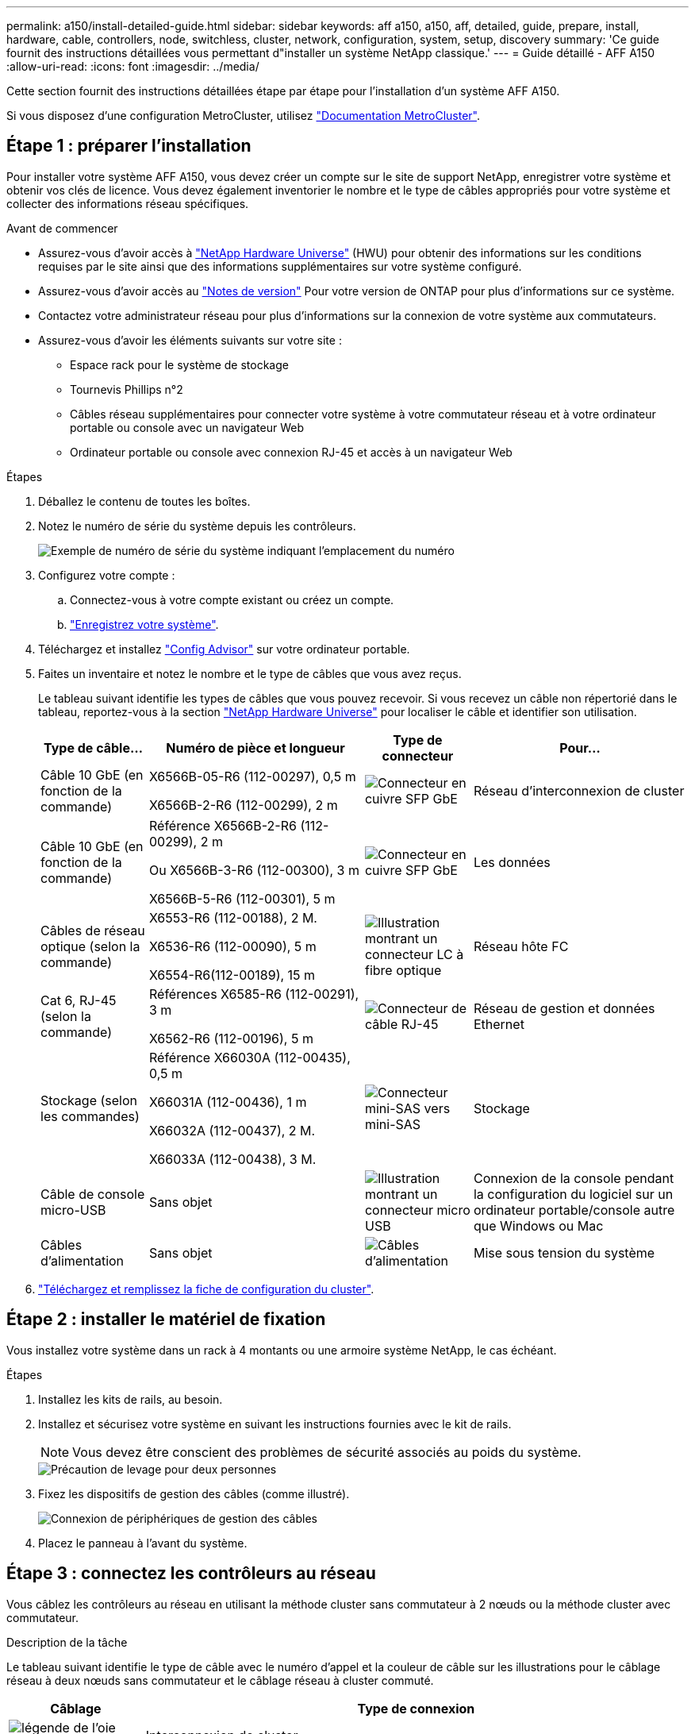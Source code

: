---
permalink: a150/install-detailed-guide.html 
sidebar: sidebar 
keywords: aff a150, a150, aff, detailed, guide, prepare, install, hardware, cable, controllers, node, switchless, cluster, network, configuration, system, setup, discovery 
summary: 'Ce guide fournit des instructions détaillées vous permettant d"installer un système NetApp classique.' 
---
= Guide détaillé - AFF A150
:allow-uri-read: 
:icons: font
:imagesdir: ../media/


[role="lead"]
Cette section fournit des instructions détaillées étape par étape pour l'installation d'un système AFF A150.

Si vous disposez d'une configuration MetroCluster, utilisez https://docs.netapp.com/us-en/ontap-metrocluster/index.html["Documentation MetroCluster"^].



== Étape 1 : préparer l'installation

Pour installer votre système AFF A150, vous devez créer un compte sur le site de support NetApp, enregistrer votre système et obtenir vos clés de licence. Vous devez également inventorier le nombre et le type de câbles appropriés pour votre système et collecter des informations réseau spécifiques.

.Avant de commencer
* Assurez-vous d'avoir accès à link:https://hwu.netapp.com["NetApp Hardware Universe"^] (HWU) pour obtenir des informations sur les conditions requises par le site ainsi que des informations supplémentaires sur votre système configuré.
* Assurez-vous d'avoir accès au link:http://mysupport.netapp.com/documentation/productlibrary/index.html?productID=62286["Notes de version"^] Pour votre version de ONTAP pour plus d'informations sur ce système.
* Contactez votre administrateur réseau pour plus d'informations sur la connexion de votre système aux commutateurs.
* Assurez-vous d'avoir les éléments suivants sur votre site :
+
** Espace rack pour le système de stockage
** Tournevis Phillips n°2
** Câbles réseau supplémentaires pour connecter votre système à votre commutateur réseau et à votre ordinateur portable ou console avec un navigateur Web
** Ordinateur portable ou console avec connexion RJ-45 et accès à un navigateur Web




.Étapes
. Déballez le contenu de toutes les boîtes.
. Notez le numéro de série du système depuis les contrôleurs.
+
image::../media/drw_ssn_label.png[Exemple de numéro de série du système indiquant l'emplacement du numéro]

. Configurez votre compte :
+
.. Connectez-vous à votre compte existant ou créez un compte.
.. https://mysupport.netapp.com/eservice/registerSNoAction.do?moduleName=RegisterMyProduct["Enregistrez votre système"].


. Téléchargez et installez https://mysupport.netapp.com/site/tools/tool-eula/activeiq-configadvisor["Config Advisor"] sur votre ordinateur portable.
. Faites un inventaire et notez le nombre et le type de câbles que vous avez reçus.
+
Le tableau suivant identifie les types de câbles que vous pouvez recevoir. Si vous recevez un câble non répertorié dans le tableau, reportez-vous à la section https://hwu.netapp.com["NetApp Hardware Universe"] pour localiser le câble et identifier son utilisation.

+
[cols="1,2,1,2"]
|===
| Type de câble... | Numéro de pièce et longueur | Type de connecteur | Pour... 


 a| 
Câble 10 GbE (en fonction de la commande)
 a| 
X6566B-05-R6 (112-00297), 0,5 m

X6566B-2-R6 (112-00299), 2 m
 a| 
image:../media/oie_cable_sfp_gbe_copper.png["Connecteur en cuivre SFP GbE"]
 a| 
Réseau d'interconnexion de cluster



 a| 
Câble 10 GbE (en fonction de la commande)
 a| 
Référence X6566B-2-R6 (112-00299), 2 m

Ou X6566B-3-R6 (112-00300), 3 m

X6566B-5-R6 (112-00301), 5 m
 a| 
image:../media/oie_cable_sfp_gbe_copper.png["Connecteur en cuivre SFP GbE"]
 a| 
Les données



 a| 
Câbles de réseau optique (selon la commande)
 a| 
X6553-R6 (112-00188), 2 M.

X6536-R6 (112-00090), 5 m

X6554-R6(112-00189), 15 m
 a| 
image:../media/oie_cable_fiber_lc_connector.png["Illustration montrant un connecteur LC à fibre optique"]
 a| 
Réseau hôte FC



 a| 
Cat 6, RJ-45 (selon la commande)
 a| 
Références X6585-R6 (112-00291), 3 m

X6562-R6 (112-00196), 5 m
 a| 
image:../media/oie_cable_rj45.png["Connecteur de câble RJ-45"]
 a| 
Réseau de gestion et données Ethernet



 a| 
Stockage (selon les commandes)
 a| 
Référence X66030A (112-00435), 0,5 m

X66031A (112-00436), 1 m

X66032A (112-00437), 2 M.

X66033A (112-00438), 3 M.
 a| 
image:../media/oie_cable_mini_sas_hd_to_mini_sas_hd.png["Connecteur mini-SAS vers mini-SAS"]
 a| 
Stockage



 a| 
Câble de console micro-USB
 a| 
Sans objet
 a| 
image:../media/oie_cable_micro_usb.png["Illustration montrant un connecteur micro USB"]
 a| 
Connexion de la console pendant la configuration du logiciel sur un ordinateur portable/console autre que Windows ou Mac



 a| 
Câbles d'alimentation
 a| 
Sans objet
 a| 
image:../media/oie_cable_power.png["Câbles d'alimentation"]
 a| 
Mise sous tension du système

|===
. https://library.netapp.com/ecm/ecm_download_file/ECMLP2839002["Téléchargez et remplissez la fiche de configuration du cluster"].




== Étape 2 : installer le matériel de fixation

Vous installez votre système dans un rack à 4 montants ou une armoire système NetApp, le cas échéant.

.Étapes
. Installez les kits de rails, au besoin.
. Installez et sécurisez votre système en suivant les instructions fournies avec le kit de rails.
+

NOTE: Vous devez être conscient des problèmes de sécurité associés au poids du système.

+
image::../media/drw_oie_fas2700_weight_caution.png[Précaution de levage pour deux personnes]

. Fixez les dispositifs de gestion des câbles (comme illustré).
+
image::../media/drw_cable_management_arm_install.png[Connexion de périphériques de gestion des câbles]

. Placez le panneau à l'avant du système.




== Étape 3 : connectez les contrôleurs au réseau

Vous câblez les contrôleurs au réseau en utilisant la méthode cluster sans commutateur à 2 nœuds ou la méthode cluster avec commutateur.

.Description de la tâche
Le tableau suivant identifie le type de câble avec le numéro d'appel et la couleur de câble sur les illustrations pour le câblage réseau à deux nœuds sans commutateur et le câblage réseau à cluster commuté.

[cols="20%,80%"]
|===
| Câblage | Type de connexion 


 a| 
image::../media/oie_legend_icon_1_lg.svg[légende de l'oie icône 1 lg]
 a| 
Interconnexion de cluster



 a| 
image::../media/oie_legend_icon_2_o.svg[icône de légende oie 2 o]
 a| 
Contrôleurs pour héberger des switchs de réseau de données



 a| 
image::../media/oie_legend_icon_3_lp.svg[icône de légende oie 3 lp]
 a| 
Contrôleurs au commutateur réseau de gestion

|===
[role="tabbed-block"]
====
.Option 1 : cluster à 2 nœuds sans commutateur
--
Reliez le cluster à 2 nœuds sans commutateur.

.Description de la tâche
Assurez-vous de vérifier que la flèche de l'illustration indique l'orientation correcte du connecteur de câble à languette.

image::../media/oie_cable_pull_tab_down.png[Connecteur de câble avec languette de traction en bas]


NOTE: Lorsque vous insérez le connecteur, vous devez le sentir en place ; si vous ne le sentez pas, retirez-le, tournez-le et réessayez.

.Étapes
. Reliez les ports d'interconnexion de cluster e0a à e0a et e0b à e0b à l'aide du câble d'interconnexion de cluster.
 +
image:../media/drw_c190_u_tnsc_clust_cbling.png["Câblage d'interconnexion de cluster"]
. Reliez les contrôleurs à un réseau de données UTA2 ou à un réseau Ethernet :
+
Configurations réseau de données UTA2:: Utilisez l'un des types de câble suivants pour relier les ports de données UTA2 au réseau hôte.
+
--
** Pour un hôte FC, utilisez 0c et 0d *ou* 0e et 0f.
** Pour un système 10GbE, utiliser e0c et e0d *ou* e0e et e0f.
+
image:../media/drw_c190_u_fc_10gbe_cbling.png["Illustration montrant les connexions des ports de données comme décrit dans le texte qui les entoure"]

+
Vous pouvez connecter une paire de ports en tant que CNA et une paire de ports en tant que FC, ou vous pouvez connecter les deux paires de ports en tant que CNA ou les deux paires de ports en tant que FC.



--
Configurations réseau Ethernet:: Utilisez le câble RJ45 de catégorie 6 pour relier le e0c aux ports e0f du réseau hôte. dans l'illustration suivante.
+
--
image:../media/drw_c190_e_rj45_cbling.png["Câblage réseau de l'hôte"]

--


. Reliez les ports e0M aux switchs réseau de gestion avec les câbles RJ45.
+
image:../media/drw_c190_u_mgmt_cbling.png["Câblage du port de gestion"]




IMPORTANT: NE branchez PAS les cordons d'alimentation à ce stade.

--
.Option 2 : cluster commuté
--
Branchez les câbles du cluster commuté.

.Description de la tâche
Assurez-vous de vérifier que la flèche de l'illustration indique l'orientation correcte du connecteur de câble à languette.

image::../media/oie_cable_pull_tab_down.png[Connecteur de câble avec languette de traction en bas]


NOTE: Lorsque vous insérez le connecteur, vous devez le sentir en place ; si vous ne le sentez pas, retirez-le, tournez-le et réessayez.

.Étapes
. Pour chaque module de contrôleur, reliez les câbles e0a et e0b aux commutateurs d'interconnexion de cluster à l'aide du câble d'interconnexion de cluster.
+
image:../media/drw_c190_u_switched_clust_cbling.png["Câblage ClusterInterconnect"]

. Vous pouvez utiliser les ports de réseau de données UTA2 ou les ports de réseau de données ethernet pour connecter les contrôleurs à votre réseau hôte :
+
Configurations réseau de données UTA2:: Utilisez l'un des types de câble suivants pour relier les ports de données UTA2 au réseau hôte.
+
--
** Pour un hôte FC, utilisez 0c et 0d **ou** 0e et 0f.
** Pour un système 10GbE, utiliser e0c et e0d **ou** e0e et e0f.
+
image:../media/drw_c190_u_fc_10gbe_cbling.png["Illustration montrant les connexions des ports de données comme décrit dans le texte qui les entoure"]

+
Vous pouvez connecter une paire de ports en tant que CNA et une paire de ports en tant que FC, ou vous pouvez connecter les deux paires de ports en tant que CNA ou les deux paires de ports en tant que FC.



--
Configurations réseau Ethernet:: Utilisez le câble RJ45 de catégorie 6 pour relier le e0c aux ports e0f du réseau hôte.
+
--
image:../media/drw_c190_e_rj45_cbling.png["Câblage réseau de l'hôte"]

--


. Reliez les ports e0M aux switchs réseau de gestion avec les câbles RJ45.
+
image:../media/drw_c190_u_mgmt_cbling.png["Câblage du port de gestion"]




IMPORTANT: NE branchez PAS les cordons d'alimentation à ce stade.

--
====


== Étape 4 : câblage des contrôleurs aux tiroirs disques

Reliez les contrôleurs à vos tiroirs à l'aide des ports de stockage intégrés. NetApp recommande le câblage MP-HA pour les systèmes avec stockage externe.

.Description de la tâche
* Si vous disposez d'un lecteur de bande SAS, vous pouvez utiliser le câblage à chemin unique. Si vous ne possédez pas de tiroirs externes, le câblage MP-HA vers les disques internes est facultatif (non illustré) si les câbles SAS sont commandés avec le système.
* Vous devez connecter le câble des connexions du tiroir à celui du tiroir, puis connecter les deux contrôleurs aux tiroirs disques.
* Assurez-vous de vérifier que la flèche de l'illustration indique l'orientation correcte du connecteur de câble à languette.
+
image::../media/oie_cable_pull_tab_down.png[Connecteur de câble avec languette de traction en bas]



.Étapes
. Reliez la paire haute disponibilité à des tiroirs disques externes.
+
L'exemple suivant montre le câblage pour les tiroirs disques DS224C. Le câblage est similaire aux autres tiroirs disques pris en charge.

+
image::../media/drw_a150_ha_storage_cabling_IEOPS-1032.svg[drw a150 HA de câblage de stockage IEOPS 1032]

. Reliez les ports tiroir à tiroir.
+
** Le port 3 du module d'E/S A sur le port 1 du module d'E/S A du tiroir directement en dessous.
** Le port 3 de l'IOM B vers le port 1 sur le IOM B du shelf directement en dessous.
+
image:../media/oie_cable_mini_sas_hd_to_mini_sas_hd.png["Connecteur mini-SAS vers mini-SAS"]     Câbles HD Mini-SAS vers mini-SAS HD



. Connectez chaque nœud au module d'E/S A de la pile.
+
** Port 0b du contrôleur 1 vers le port Iom A 3 sur le dernier tiroir de disque de la pile.
** Port 0a du contrôleur 2 vers le port 1 du module d'E/S sur le premier tiroir de disque de la pile.
+
image:../media/oie_cable_mini_sas_hd_to_mini_sas_hd.png["Connecteur mini-SAS vers mini-SAS"]     Câbles HD Mini-SAS vers mini-SAS HD



. Connectez chaque nœud au module d'E/S B de la pile
+
** Du port 0a du contrôleur 1 au port 1 du module d'E/S sur le premier tiroir de disque de la pile.
** Contrôleur 2, port 0b vers le port B IOM 3 sur le dernier tiroir de disque de la pile.
image:../media/oie_cable_mini_sas_hd_to_mini_sas_hd.png["Connecteur mini-SAS vers mini-SAS"]     Câbles HD Mini-SAS vers mini-SAS HD




Pour plus d'informations sur le câblage, reportez-vous à la section https://docs.netapp.com/us-en/ontap-systems/sas3/install-new-system.html["Installez et reliez les étagères pour une nouvelle installation du système - étagères avec modules IOM12/IOM12B"^].



== Étape 5 : terminez la configuration du système

Vous pouvez effectuer la configuration et l'installation du système en utilisant la découverte de cluster uniquement avec une connexion au commutateur et à l'ordinateur portable, ou en vous connectant directement à un contrôleur du système, puis en vous connectant au commutateur de gestion.

[role="tabbed-block"]
====
.Option 1 : si la détection réseau est activée
--
Si la détection réseau est activée sur votre ordinateur portable, vous pouvez effectuer l'installation et la configuration du système à l'aide de la détection automatique des clusters.

.Étapes
. Utilisez l'animation suivante pour définir un ou plusieurs ID de tiroir disque
+
.Animation : définissez les ID de tiroir disque
video::c600f366-4d30-481a-89d9-ab1b0066589b[panopto]
. Branchez les câbles d'alimentation aux alimentations du contrôleur, puis connectez-les à des sources d'alimentation de différents circuits.
. Mettez les boutons marche/arrêt sur les deux nœuds.
+
image::../media/drw_turn_on_power_switches_to_psus.png[Mise sous tension]

+

NOTE: Le démarrage initial peut prendre jusqu'à huit minutes.

. Assurez-vous que la détection réseau de votre ordinateur portable est activée.
+
Consultez l'aide en ligne de votre ordinateur portable pour plus d'informations.

. Connectez votre ordinateur portable au commutateur de gestion.
+
image::../media/dwr_laptop_to_switch_only.svg[ordinateur portable dwr pour changer uniquement]

. Sélectionnez une icône ONTAP pour découvrir :
+
image::../media/drw_autodiscovery_controler_select.png[Sélectionnez une icône ONTAP]

+
.. Ouvrez l'Explorateur de fichiers.
.. Cliquez sur réseau dans le volet gauche.
.. Cliquez avec le bouton droit de la souris et sélectionnez Actualiser.
.. Double-cliquez sur l'une des icônes ONTAP et acceptez les certificats affichés à l'écran.
+

NOTE: XXXXX est le numéro de série du système du nœud cible.

+
System Manager s'ouvre.



. Configurez le système à l'aide des données que vous avez collectées dans https://library.netapp.com/ecm/ecm_download_file/ECMLP2862613["Guide de configuration de ONTAP"].
. Configurez votre compte et téléchargez Active IQ Config Advisor :
+
.. Connectez-vous à votre https://mysupport.netapp.com/site/user/registration["compte existant ou créer et compte"].
.. https://mysupport.netapp.com/site/systems/register["S'inscrire"] votre système.
.. Télécharger https://mysupport.netapp.com/site/tools["Active IQ Config Advisor"].


. Vérifiez l'état de santé de votre système en exécutant Config Advisor.
. Une fois la configuration initiale terminée, passez à la https://docs.netapp.com/us-en/ontap-family/["Documentation ONTAP"] Pour plus d'informations sur la configuration de fonctions supplémentaires dans ONTAP.


--
.Option 2 : si la détection réseau n'est pas activée
--
Si la détection réseau n'est pas activée sur votre ordinateur portable, vous devez effectuer la configuration et la configuration à l'aide de cette tâche.

.Étapes
. Connectez et configurez votre ordinateur portable ou votre console.
+
.. Définissez le port de console de l'ordinateur portable ou de la console sur 115,200 bauds avec N-8-1.
+
Consultez l'aide en ligne de votre ordinateur portable ou de votre console pour obtenir des instructions sur la configuration du port de console.

.. Connectez le câble de la console à l'ordinateur portable ou à la console, et connectez le port de console du contrôleur à l'aide du câble de console fourni avec votre système.
+
image::../media/drw_console_connect_fas2700_affa200.png[Connexion au port console]

.. Connectez l'ordinateur portable ou la console au commutateur du sous-réseau de gestion.
+
image::../media/drw_client_to_mgmt_subnet_fas2700_affa220.png[Connexion au sous-réseau de gestion]

.. Attribuez une adresse TCP/IP à l'ordinateur portable ou à la console à l'aide d'une adresse située sur le sous-réseau de gestion.


. Utilisez l'animation suivante pour définir un ou plusieurs ID de tiroir disque :
+
.Animation : définissez les ID de tiroir disque
video::c600f366-4d30-481a-89d9-ab1b0066589b[panopto]
. Branchez les câbles d'alimentation aux alimentations du contrôleur, puis connectez-les à des sources d'alimentation de différents circuits.
. Mettez les boutons marche/arrêt sur les deux nœuds.
+
image::../media/drw_turn_on_power_switches_to_psus.png[Mise sous tension]

+

NOTE: Le démarrage initial peut prendre jusqu'à huit minutes.

. Attribuez une adresse IP initiale de gestion des nœuds à l'un des nœuds.
+
[cols="1-3"]
|===
| Si le réseau de gestion dispose de DHCP... | Alors... 


 a| 
Configuré
 a| 
Notez l'adresse IP attribuée aux nouveaux contrôleurs.



 a| 
Non configuré
 a| 
.. Ouvrez une session de console à l'aide de PuTTY, d'un serveur de terminal ou de l'équivalent pour votre environnement.
+

NOTE: Consultez l'aide en ligne de votre ordinateur portable ou de votre console si vous ne savez pas comment configurer PuTTY.

.. Saisissez l'adresse IP de gestion lorsque le script vous y invite.


|===
. Configurez votre cluster à l'aide de System Manager sur votre ordinateur portable ou sur votre console.
+
.. Indiquez l'adresse IP de gestion des nœuds dans votre navigateur.
+

NOTE: Le format de l'adresse est +https://x.x.x.x.+

.. Configurez le système à l'aide des données que vous avez collectées dans https://library.netapp.com/ecm/ecm_download_file/ECMLP2862613["Guide de configuration de ONTAP"].


. Configurez votre compte et téléchargez Active IQ Config Advisor :
+
.. Connectez-vous à votre https://mysupport.netapp.com/site/user/registration["compte existant ou créer et compte"].
.. https://mysupport.netapp.com/site/systems/register["S'inscrire"] votre système.
.. Télécharger https://mysupport.netapp.com/site/tools["Active IQ Config Advisor"].


. Vérifiez l'état de santé de votre système en exécutant Config Advisor.
. Une fois la configuration initiale terminée, passez à la https://docs.netapp.com/us-en/ontap-family/["Documentation ONTAP"] Pour plus d'informations sur la configuration de fonctions supplémentaires dans ONTAP.


--
====